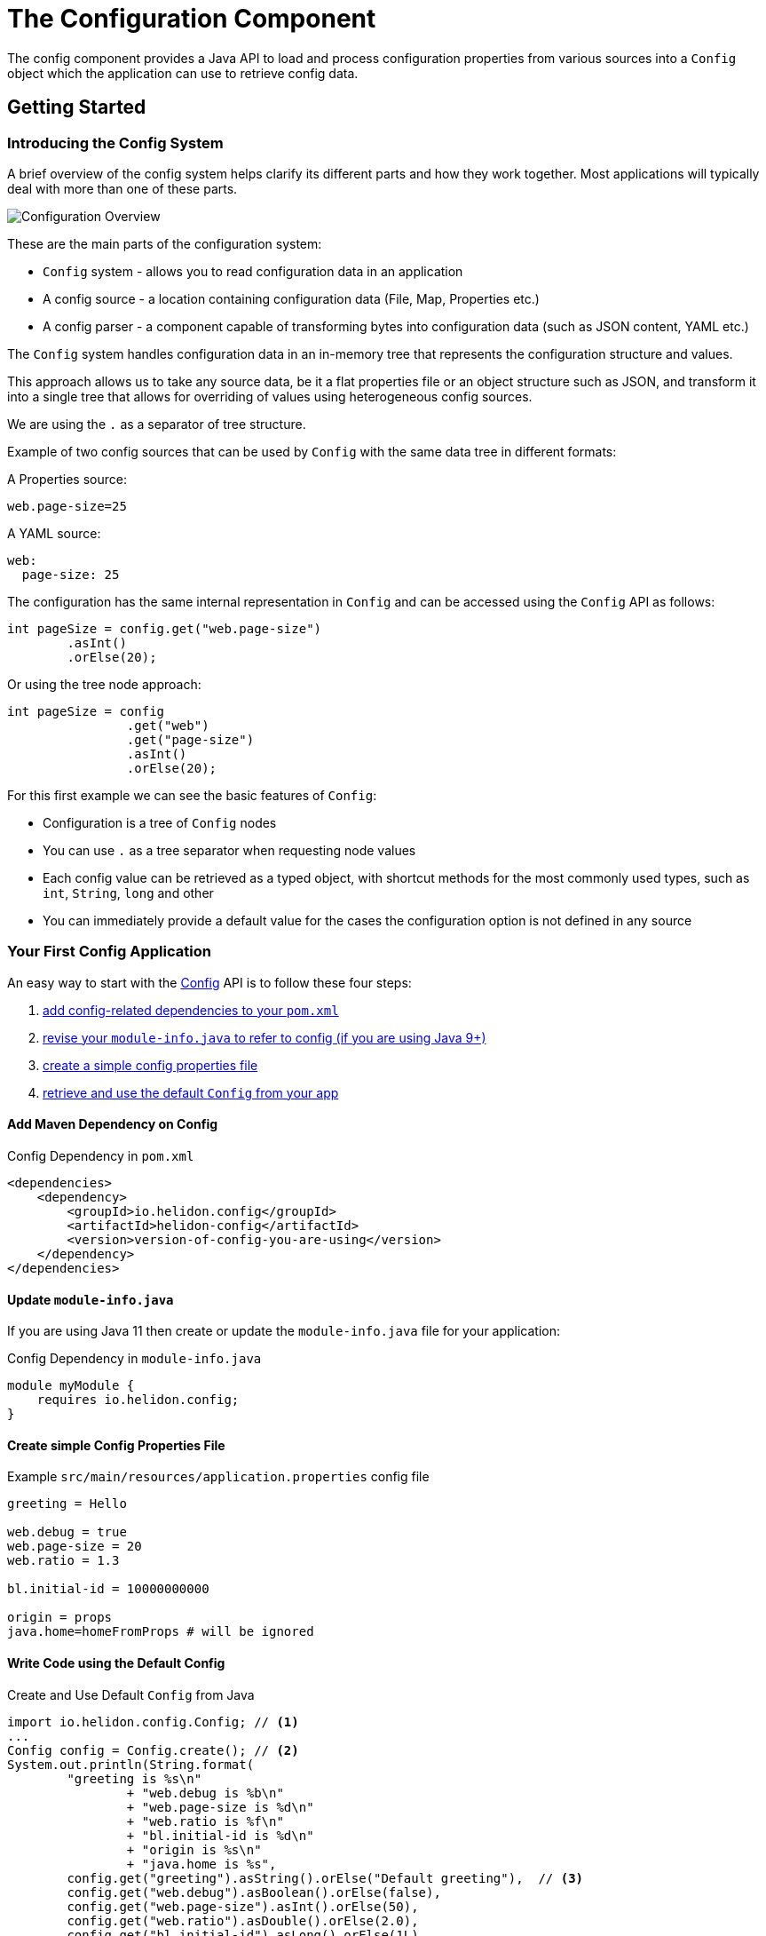 ///////////////////////////////////////////////////////////////////////////////

    Copyright (c) 2018, 2020 Oracle and/or its affiliates.

    Licensed under the Apache License, Version 2.0 (the "License");
    you may not use this file except in compliance with the License.
    You may obtain a copy of the License at

        http://www.apache.org/licenses/LICENSE-2.0

    Unless required by applicable law or agreed to in writing, software
    distributed under the License is distributed on an "AS IS" BASIS,
    WITHOUT WARRANTIES OR CONDITIONS OF ANY KIND, either express or implied.
    See the License for the specific language governing permissions and
    limitations under the License.

///////////////////////////////////////////////////////////////////////////////

:javadoc-base-url-api: {javadoc-base-url}io.helidon.config/io/helidon/config

= The Configuration Component
:description: Helidon config introduction
:keywords: helidon, config

The config component provides a Java API to load and process
configuration properties from various sources into a `Config` object which the
application can use to retrieve config data.

== Getting Started

=== Introducing the Config System
A brief overview of the config system helps clarify its different parts
and how they work together. Most applications will typically deal with more
than one of these parts.

image::config/overview.png["Configuration Overview",align="center"]

These are the main parts of the configuration system:

- `Config` system - allows you to read configuration data in an application
- A config source - a location containing configuration data (File, Map, Properties etc.)
- A config parser - a component capable of transforming bytes into configuration data (such as JSON content, YAML etc.)

The `Config` system handles configuration data in an in-memory tree that represents the configuration structure and values.

This approach allows us to take any source data, be it a flat properties file or an object structure such as JSON, and
transform it into a single tree that allows for overriding of values using heterogeneous config sources.

We are using the `.` as a separator of tree structure.

Example of two config sources that can be used by `Config` with the same data tree in different formats:

A Properties source:
[source,properties]
----
web.page-size=25
----

A YAML source:
[source,yaml]
----
web:
  page-size: 25
----

The configuration has the same internal representation in `Config` and can be accessed using
the `Config` API as follows:
[source,java]
----
int pageSize = config.get("web.page-size")
        .asInt()
        .orElse(20);
----

Or using the tree node approach:
[source,java]
----
int pageSize = config
                .get("web")
                .get("page-size")
                .asInt()
                .orElse(20);
----

For this first example we can see the basic features of `Config`:

- Configuration is a tree of `Config` nodes
- You can use `.` as a tree separator when requesting node values
- Each config value can be retrieved as a typed object, with shortcut methods for the most
    commonly used types, such as `int`, `String`, `long` and other
- You can immediately provide a default value for the cases the configuration option is not defined
    in any source

=== Your First Config Application
An easy way to start with the link:{javadoc-base-url-api}/Config.html[Config] API
is to follow these four steps:

1. <<maven-coords,add config-related dependencies to your `pom.xml`>>
2. <<update-module-info, revise your `module-info.java` to refer to config (if you are using Java 9+)>>
3. <<create-simple-config-props, create a simple config properties file>>
4. <<Config-Basics-DefaultConfig, retrieve and use the default `Config` from your app>>

==== Add Maven Dependency on Config [[maven-coords]]
[source,xml]
.Config Dependency in `pom.xml`
----
<dependencies>
    <dependency>
        <groupId>io.helidon.config</groupId>
        <artifactId>helidon-config</artifactId>
        <version>version-of-config-you-are-using</version>
    </dependency>
</dependencies>
----

==== Update `module-info.java` [[update-module-info]]
If you are using Java 11 then create or update the `module-info.java` file for your application:
[source,java]
.Config Dependency in `module-info.java`
----
module myModule {
    requires io.helidon.config;
}
----

==== Create simple Config Properties File [[create-simple-config-props]]
[source]
.Example `src/main/resources/application.properties` config file
----
greeting = Hello

web.debug = true
web.page-size = 20
web.ratio = 1.3

bl.initial-id = 10000000000

origin = props
java.home=homeFromProps # will be ignored
----

==== Write Code using the Default Config [[Config-Basics-DefaultConfig]]

[source,java]
.Create and Use Default `Config` from Java
----
import io.helidon.config.Config; // <1>
...
Config config = Config.create(); // <2>
System.out.println(String.format(
        "greeting is %s\n"
                + "web.debug is %b\n"
                + "web.page-size is %d\n"
                + "web.ratio is %f\n"
                + "bl.initial-id is %d\n"
                + "origin is %s\n"
                + "java.home is %s",
        config.get("greeting").asString().orElse("Default greeting"),  // <3>
        config.get("web.debug").asBoolean().orElse(false),
        config.get("web.page-size").asInt().orElse(50),
        config.get("web.ratio").asDouble().orElse(2.0),
        config.get("bl.initial-id").asLong().orElse(1L),
        config.get("origin").asString().orElse("defaults"),
        config.get("java.home").asString().get())); // <4>
----
<1> Import `Config`.
<2> Create the root of the `Config` tree from the default sources.
<3> Retrieve various values by their dotted names and decode them as the appropriate
Java types, providing default values if the property is missing.
<4> Retrieve the value (and fail with a runtime exception if missing)

When you build and run your project, the output will look like this:
[source]
----
greeting is Hello
web.debug is true
web.page-size is 20
web.ratio is 1.300000
bl.initial-id is 10000000000
origin is props
java.home is /Library/Java/JavaVirtualMachines/jdk-10.0.1.jdk/Contents/Home
----


=== Overriding Values

The `Config` system treats config sources as a hierarchy, where the first source that
has a specific configuration key "wins" and its value is used, other sources are not even queried for it.

For example the default configuration when you use `Config.create()` uses the following config sources:

1. System properties config source
2. Environment variables config source
3. A classpath config source called `application.?` where the `?` depends on supported media types
    currently on the classpath. By default it is `properties`, if you have YAML support on classpath,
    it would be `application.yaml`

Let's consider the following keys:

1. System property `answer=42`
2. Environment variable `ANSWER=38`
3. A key in a configuration file `answer=36`

When you request `config.get(`answer`).asInt().orElse(25)`, you would get `42`

This allows you to configure environment specific configuration values through
system properties, environment variables, or through files available on each environment (be it
a physical machine, a Kubernetes pod, or a docker image) without changing your source code.

=== Built-in Support for Config Formats [[built-in-formats]]
If you add additional Helidon config maven artifacts to your dependencies, then the
config system can read formats other than Java properties format and the default
configuration will search for other `application` file types
in the following order. Note that the default configuration _stops_ once it finds
one of the files below; it _does not_ merge all such files it can find.

.Default Config Files (most to least important)
|===
|Source |Helidon maven artifact ID (group ID: `io.helidon.config`) |Notes

|`application.yaml` |`helidon-config-yaml` |YAML format http://yaml.org
|`application.conf` |`helidon-config-hocon` |HOCON format https://github.com/lightbend/config#using-hocon-the-json-superset
|`application.json` |`helidon-config-hocon` |JSON format https://json.org/
|`application.properties` |`helidon-config` |Java properties format
|===


=== Config Filters

Config system applies configured _config filters_ on each value when it is requested
for the first time.

There is a built-in filter called `ValueResolvingFilter` (enabled by default, can be disabled through API)
 that resolves references to other keys in values in configuration.

Example:
Let's consider the following example properties file
[source,properties]
----
host=localhost
first-service.host=${host}/firstservice
second-service.host=${host}/secondservice
----

The filter resolves the `${host}` reference to the `localhost` value.

This makes it easier to override values in testing and production, as you can just
override the `host` key and leave the URIs same.

=== Change Support

Config is an immutable in-memory tree. Nevertheless we know that configuration sometimes changes,
 and we may want to react to such changes.

In `Config` system, you can do this through change support provided by these components:

1. `Config.onChange()` API - you can use to add your listener, to be notified of configuration changes
2. `PollingStrategy` - a component providing regular events to check if a source has changed. This
        requires support in config sources themselves (see `PollableSource`)
3. `ChangeWatcher` - a component watching the underlying source for changes. This requires support
        in config sources themselves (see `WatchableSource`)
4. `EventConfigSource` - an event source that is capable of notifying about changes iteslf


If you want to receive `onChange` events, you must configure your Config with at least one source that is capable of providing changes (having a `PollingStrategy` or `ChangeWatcher` configured, or implementing `EventConfigSource`)

=== Typed config values

The `Config` object lets your application retrieve config data as a typed ConfigValue.

You can retrieve a `ConfigValue<T>` using the following `as` methods in `Config`:
* `asString()` - to get a string config value
* `asBoolean()` and other accessors for primitive types
* `as(Class)` - to get a value for a type that has a mapper configured
* `as(Generic)` - to get a value for a type supporting generics (such as `Set<String>`)
* `asMap()` - to get a map of key to value pairs
* `asList(Class)` - to get a list of typed values
* `as(Function<Config,T>)` - to get a typed value providing a mapper function

ConfigValue<T> can be used to obtain:
* an `Optional<T>` value _from a single node_,
* the `T` value _from a single node_ interpreted as a basic Java type (primitive or simple object) already known to the config system (such as a `boolean` or a `Double`), or
* a complex Java type _from a subtree_ of the config tree.
+
The config system automatically knows how to return `List` and `Map` complex types, and you can provide _config mappers_ to convert a config subtree to whatever
Java types your application needs.

== Next Steps
Although the default configuration is very simple to use, your
application can take as much control as it needs over

* loading configuration data,
* accessing the data once loaded, and
* extending and modifying the behavior of the config system.

You do this by:

* creating and invoking methods on a `Config.Builder` object to construct a `Config` instance
+
Using a builder, the application can control everything about how the config
system creates the resulting `Config` instance: config sources, parsers, polling strategy,
filters, overrides, mappers, whether or not environment variables and Java
system properties serve as config sources. The JavaDoc explains how to use the 
link:{javadoc-base-url-api}/Config.Builder.html[`Config.Builder`].
+
or
* creating a <<config/06_advanced-configuration.adoc#Config-Advanced-metaconfig,meta-configuration>>
file on the runtime classpath or file system to control how the config system prepares the
default configuration.

Once created, the `Config` object provides many methods the application can use to 
retrieve config data as various Java types. See the link:{javadoc-base-url-api}/Config.html[`Config`]
JavaDoc for complete details.

The links in the following tables lead you to more information about various 
other config topics.

.Controlling How Config is Loaded
|===
| Topic |Documentation

| Where config comes from |<<config/02_config-sources.adoc,Config sources>>,
<<config/06_advanced-configuration.adoc#metaconfig,meta-configuration>>
| What format config data is expressed in |<<config/02_config-sources.adoc#parsers,Config parsers>>, 
<<config/08_supported-formats.adoc,supported formats>>
| How to filter, override, and dereference values |<<config/06_advanced-configuration.adoc#filters-and-overrides,Filters and overrides>>
| What happens when config data changes |<<config/05_mutability-support.adoc#polling,Config polling>>
| How to deal with loading errors |<<config/02_config-sources.adoc#retry,Config retry policies>>
|===

.Accessing Configuration Data
|===
| Topic |Documentation

| How config data is translated into Java types |<<config/04_property-mapping.adoc,Config mappers>>
| How to navigate config trees |<<config/03_hierarchical-features.adoc,Navigation>>
|===

.Extending and Fine-tuning the Config System
|===
| Topic |Documentation 

| Writing extensions |<<config/07_extensions.adoc,Extensions>>
|===
